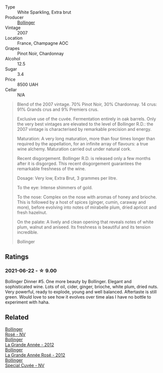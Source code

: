 #+attr_html: :class wine-main-image
[[file:/images/55/2c84fd-74eb-4e01-80cd-296daf070271/2021-06-23-08-35-59-3DAA10E2-84C5-407C-B571-543631A76405-1-105-c@512.webp]]

- Type :: White Sparkling, Extra brut
- Producer :: [[barberry:/producers/d66375d3-e0e3-4d7f-8787-55b74ac8fee3][Bollinger]]
- Vintage :: 2007
- Location :: France, Champagne AOC
- Grapes :: Pinot Noir, Chardonnay
- Alcohol :: 12.5
- Sugar :: 3.4
- Price :: 8500 UAH
- Cellar :: N/A

#+begin_quote
Blend of the 2007 vintage. 70% Pinot Noir, 30% Chardonnay. 14 crus: 91% Grands crus and 9% Premiers crus.

Exclusive use of the cuvée. Fermentation entirely in oak barrels. Only the very best vintages are elevated to the level of Bollinger R.D.: the 2007 vintage is characterised by remarkable precision and energy.

Maturation: A very long maturation, more than four times longer than required by the appellation, for an infinite array of flavours: a true wine alchemy. Maturation carried out under natural cork.

Recent disgorgement. Bollinger R.D. is released only a few months after it is disgorged. This recent disgorgement guarantees the remarkable freshness of the wine.

Dosage: Very low, Extra Brut, 3 grammes per litre.

To the eye: Intense shimmers of gold.

To the nose: Complex on the nose with aromas of honey and brioche. This is followed by a host of spices (ginger, cumin, caraway and more), before evolving into notes of mirabelle plum, dried apricot and fresh hazelnut.

On the palate: A lively and clean opening that reveals notes of white plum, walnut and aniseed. Its freshness is beautiful and its tension incredible.

Bollinger
#+end_quote

** Ratings

*** 2021-06-22 - ☆ 9.00

Bollinger Dinner #5. One more beauty by Bollinger. Elegant and sophisticated wine. Lots of oil, cider, ginger, brioche, white plum, dried nuts. Very powerful, ready to explode, young and well balanced. Aftertaste is still green. Would love to see how it evolves over time alas I have no bottle to experiment with haha.

** Related

#+begin_export html
<div class="flex-container">
  <a class="flex-item flex-item-left" href="/wines/4e661d9a-1244-481e-84ba-ab532610a5b3.html">
    <img class="flex-bottle" src="/images/4e/661d9a-1244-481e-84ba-ab532610a5b3/2021-06-23-08-25-51-487AB824-EFD8-49D3-B0E0-CF07FAF6F200-1-105-c@512.webp"></img>
    <section class="h">Bollinger</section>
    <section class="h text-bolder">Rosé - NV</section>
  </a>

  <a class="flex-item flex-item-right" href="/wines/987b00be-cc34-47f5-a4f0-f144b854d6a3.html">
    <img class="flex-bottle" src="/images/98/7b00be-cc34-47f5-a4f0-f144b854d6a3/2021-06-23-08-26-07-5525CF0B-2641-4F88-8CA3-D7A770537A7F-1-105-c@512.webp"></img>
    <section class="h">Bollinger</section>
    <section class="h text-bolder">La Grande Année - 2012</section>
  </a>

  <a class="flex-item flex-item-left" href="/wines/d3fc1059-1422-485c-b08a-db292511d522.html">
    <img class="flex-bottle" src="/images/d3/fc1059-1422-485c-b08a-db292511d522/2021-06-23-08-28-40-89B0A769-7779-4122-A073-ED55086F71AA-1-105-c@512.webp"></img>
    <section class="h">Bollinger</section>
    <section class="h text-bolder">La Grande Année Rosé - 2012</section>
  </a>

  <a class="flex-item flex-item-right" href="/wines/e73363c3-7522-43f3-9641-fb0cb78a5a6d.html">
    <img class="flex-bottle" src="/images/e7/3363c3-7522-43f3-9641-fb0cb78a5a6d/2021-06-23-07-53-15-603B5ACC-5A21-44A8-BD30-EEC15D124D8F-1-201-a@512.webp"></img>
    <section class="h">Bollinger</section>
    <section class="h text-bolder">Special Cuvée - NV</section>
  </a>

</div>
#+end_export
